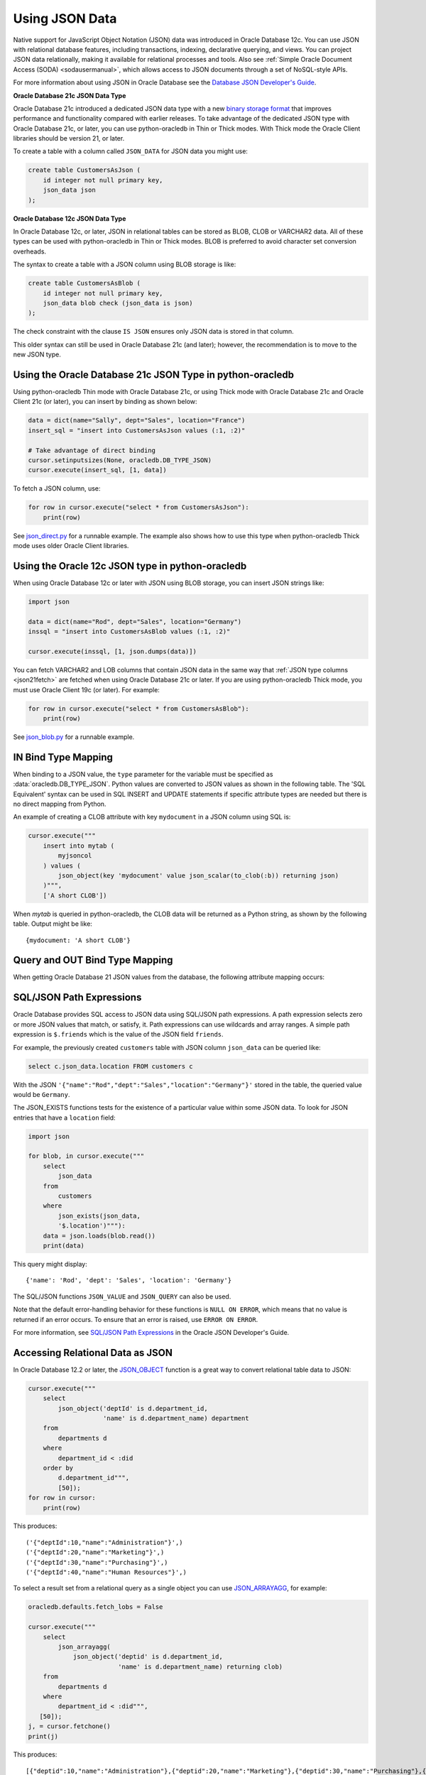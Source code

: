 .. _jsondatatype:

***************
Using JSON Data
***************

Native support for JavaScript Object Notation (JSON) data was introduced in
Oracle Database 12c.  You can use JSON with relational database features,
including transactions, indexing, declarative querying, and views.  You can
project JSON data relationally, making it available for relational processes
and tools.  Also see :ref:`Simple Oracle Document Access (SODA) <sodausermanual>`,
which allows access to JSON documents through a set of NoSQL-style APIs.

For more information about using JSON in Oracle Database see the `Database JSON
Developer's Guide
<https://www.oracle.com/pls/topic/lookup?ctx=dblatest&id=ADJSN>`__.

**Oracle Database 21c JSON Data Type**

Oracle Database 21c introduced a dedicated JSON data type with a new `binary
storage format <https://blogs.oracle.com/jsondb/osonformat>`__ that improves
performance and functionality compared with earlier releases.  To take
advantage of the dedicated JSON type with Oracle Database 21c, or later, you
can use python-oracledb in Thin or Thick modes.  With Thick mode the Oracle
Client libraries should be version 21, or later.

To create a table with a column called ``JSON_DATA`` for JSON data you might
use:

.. code-block:: sql

    create table CustomersAsJson (
        id integer not null primary key,
        json_data json
    );


**Oracle Database 12c JSON Data Type**

In Oracle Database 12c, or later, JSON in relational tables can be stored as
BLOB, CLOB or VARCHAR2 data.  All of these types can be used with
python-oracledb in Thin or Thick modes.  BLOB is preferred to avoid character
set conversion overheads.

The syntax to create a table with a JSON column using BLOB storage is like:

.. code-block:: sql

    create table CustomersAsBlob (
        id integer not null primary key,
        json_data blob check (json_data is json)
    );

The check constraint with the clause ``IS JSON`` ensures only JSON data is
stored in that column.

This older syntax can still be used in Oracle Database 21c (and later);
however, the recommendation is to move to the new JSON type.

Using the Oracle Database 21c JSON Type in python-oracledb
==========================================================

Using python-oracledb Thin mode with Oracle Database 21c, or using Thick mode
with Oracle Database 21c and Oracle Client 21c (or later), you can insert by
binding as shown below:

.. code-block:: python

    data = dict(name="Sally", dept="Sales", location="France")
    insert_sql = "insert into CustomersAsJson values (:1, :2)"

    # Take advantage of direct binding
    cursor.setinputsizes(None, oracledb.DB_TYPE_JSON)
    cursor.execute(insert_sql, [1, data])

.. _json21fetch:

To fetch a JSON column, use:

.. code-block:: python

    for row in cursor.execute("select * from CustomersAsJson"):
        print(row)

See `json_direct.py
<https://github.com/oracle/python-oracledb/tree/main/samples/json_direct.py>`__
for a runnable example.  The example also shows how to use this type when
python-oracledb Thick mode uses older Oracle Client libraries.

Using the Oracle 12c JSON type in python-oracledb
=================================================

When using Oracle Database 12c or later with JSON using BLOB storage, you can
insert JSON strings like:

.. code-block:: python

    import json

    data = dict(name="Rod", dept="Sales", location="Germany")
    inssql = "insert into CustomersAsBlob values (:1, :2)"

    cursor.execute(inssql, [1, json.dumps(data)])

You can fetch VARCHAR2 and LOB columns that contain JSON data in the same way
that :ref:`JSON type columns <json21fetch>` are fetched when using Oracle
Database 21c or later. If you are using python-oracledb Thick mode, you must
use Oracle Client 19c (or later). For example:

.. code-block:: python

    for row in cursor.execute("select * from CustomersAsBlob"):
        print(row)

.. versionchanged:: 2.0

    Previously, the ``oracledb.__future__.old_json_col_as_obj`` attribute
    needed to be set to *True* to fetch VARCHAR2 and LOB columns that
    contained JSON data. Also, you could fetch JSON data without setting this
    attribute with a call to ``json.loads()`` on the returned data. With this
    change, the ``oracledb.__future__.old_json_col_as_obj`` attribute is
    desupported. VARCHAR2 and LOB columns containing JSON data can now be
    fetched directly without setting the
    ``oracledb.__future__.old_json_col_as_obj`` attribute or without needing
    to call ``json.loads()`` on the value.

See `json_blob.py
<https://github.com/oracle/python-oracledb/tree/main/samples/json_blob.py>`__
for a runnable example.

IN Bind Type Mapping
====================

When binding to a JSON value, the ``type`` parameter for the variable must be
specified as :data:`oracledb.DB_TYPE_JSON`. Python values are converted to
JSON values as shown in the following table.  The 'SQL Equivalent' syntax can
be used in SQL INSERT and UPDATE statements if specific attribute types are
needed but there is no direct mapping from Python.

.. list-table-with-summary::
    :header-rows: 1
    :class: wy-table-responsive
    :widths: 1 1 1
    :summary: The first column is the Python Type or Value. The second column is the equivalent JSON Attribute Type or Value. The third column is the SQL Equivalent syntax.
    :align: left

    * - Python Type or Value
      - JSON Attribute Type or Value
      - SQL Equivalent Example
    * - None
      - null
      - NULL
    * - True
      - true
      - n/a
    * - False
      - false
      - n/a
    * - int
      - NUMBER
      - json_scalar(1)
    * - float
      - NUMBER
      - json_scalar(1)
    * - decimal.Decimal
      - NUMBER
      - json_scalar(1)
    * - str
      - VARCHAR2
      - json_scalar('String')
    * - datetime.date
      - TIMESTAMP
      - json_scalar(to_timestamp('2020-03-10', 'YYYY-MM-DD'))
    * - datetime.datetime
      - TIMESTAMP
      - json_scalar(to_timestamp('2020-03-10', 'YYYY-MM-DD'))
    * - bytes
      - RAW
      - json_scalar(utl_raw.cast_to_raw('A raw value'))
    * - list
      - Array
      - json_array(1, 2, 3 returning json)
    * - dict
      - Object
      - json_object(key 'Fred' value json_scalar(5), key 'George' value json_scalar('A string') returning json)
    * - n/a
      - CLOB
      - json_scalar(to_clob('A short CLOB'))
    * - n/a
      - BLOB
      - json_scalar(to_blob(utl_raw.cast_to_raw('A short BLOB')))
    * - n/a
      - DATE
      - json_scalar(to_date('2020-03-10', 'YYYY-MM-DD'))
    * - :ref:`oracledb.IntervalYM <interval_ym>`
      - INTERVAL YEAR TO MONTH
      - json_scalar(to_yminterval('+5-9'))
    * - datetime.timedelta
      - INTERVAL DAY TO SECOND
      - json_scalar(to_dsinterval('P25DT8H25M'))
    * - n/a
      - BINARY_DOUBLE
      - json_scalar(to_binary_double(25))
    * - n/a
      - BINARY_FLOAT
      - json_scalar(to_binary_float(15.5))

An example of creating a CLOB attribute with key ``mydocument`` in a JSON column
using SQL is:

.. code-block:: python

    cursor.execute("""
        insert into mytab (
            myjsoncol
        ) values (
            json_object(key 'mydocument' value json_scalar(to_clob(:b)) returning json)
        )""",
        ['A short CLOB'])

When `mytab` is queried in python-oracledb, the CLOB data will be returned as a
Python string, as shown by the following table.  Output might be like::

    {mydocument: 'A short CLOB'}

Query and OUT Bind Type Mapping
===============================

When getting Oracle Database 21 JSON values from the database, the following
attribute mapping occurs:

.. list-table-with-summary::
    :header-rows: 1
    :class: wy-table-responsive
    :widths: 1 1
    :align: left
    :summary: The first column is the Database JSON Attribute Type or Value. The second column is the corresponding Python Type or Value mapped.


    * - Database JSON Attribute Type or Value
      - Python Type or Value
    * - null
      - None
    * - false
      - False
    * - true
      - True
    * - NUMBER
      - decimal.Decimal
    * - VARCHAR2
      - str
    * - RAW
      - bytes
    * - CLOB
      - str
    * - BLOB
      - bytes
    * - DATE
      - datetime.datetime
    * - TIMESTAMP
      - datetime.datetime
    * - INTERVAL YEAR TO MONTH
      - :ref:`oracledb.IntervalYM <interval_ym>`
    * - INTERVAL DAY TO SECOND
      - datetime.timedelta
    * - BINARY_DOUBLE
      - float
    * - BINARY_FLOAT
      - float
    * - Arrays
      - list
    * - Objects
      - dict

SQL/JSON Path Expressions
=========================

Oracle Database provides SQL access to JSON data using SQL/JSON path
expressions.  A path expression selects zero or more JSON values that match, or
satisfy, it.  Path expressions can use wildcards and array ranges.  A simple
path expression is ``$.friends`` which is the value of the JSON field
``friends``.

For example, the previously created ``customers`` table with JSON column
``json_data`` can be queried like:

.. code-block:: sql

    select c.json_data.location FROM customers c

With the JSON ``'{"name":"Rod","dept":"Sales","location":"Germany"}'`` stored
in the table, the queried value would be ``Germany``.

The JSON_EXISTS functions tests for the existence of a particular value within
some JSON data.  To look for JSON entries that have a ``location`` field:

.. code-block:: python

    import json

    for blob, in cursor.execute("""
        select
            json_data
        from
            customers
        where
            json_exists(json_data,
            '$.location')"""):
        data = json.loads(blob.read())
        print(data)

This query might display::

    {'name': 'Rod', 'dept': 'Sales', 'location': 'Germany'}

The SQL/JSON functions ``JSON_VALUE`` and ``JSON_QUERY`` can also be used.

Note that the default error-handling behavior for these functions is
``NULL ON ERROR``, which means that no value is returned if an error occurs.
To ensure that an error is raised, use ``ERROR ON ERROR``.

For more information, see `SQL/JSON Path Expressions
<https://www.oracle.com/pls/topic/lookup?ctx=dblatest&
id=GUID-2DC05D71-3D62-4A14-855F-76E054032494>`__
in the Oracle JSON Developer's Guide.

Accessing Relational Data as JSON
=================================

In Oracle Database 12.2 or later, the `JSON_OBJECT
<https://www.oracle.com/pls/topic/lookup?ctx=dblatest&id=GUID-1EF347AE-7FDA-4B41-AFE0-DD5A49E8B370>`__
function is a great way to convert relational table data to JSON:

.. code-block:: python

    cursor.execute("""
        select
            json_object('deptId' is d.department_id,
                        'name' is d.department_name) department
        from
            departments d
        where
            department_id < :did
        order by
            d.department_id""",
            [50]);
    for row in cursor:
        print(row)

This produces::

    ('{"deptId":10,"name":"Administration"}',)
    ('{"deptId":20,"name":"Marketing"}',)
    ('{"deptId":30,"name":"Purchasing"}',)
    ('{"deptId":40,"name":"Human Resources"}',)

To select a result set from a relational query as a single object you can use
`JSON_ARRAYAGG
<https://www.oracle.com/pls/topic/lookup?ctx=dblatest&id=GUID-6D56077D-78DE-4CC0-9498-225DDC42E054>`__,
for example:

.. code-block:: python

    oracledb.defaults.fetch_lobs = False

    cursor.execute("""
        select
            json_arrayagg(
                json_object('deptid' is d.department_id,
                            'name' is d.department_name) returning clob)
        from
            departments d
        where
            department_id < :did""",
       [50]);
    j, = cursor.fetchone()
    print(j)


This produces::

    [{"deptid":10,"name":"Administration"},{"deptid":20,"name":"Marketing"},{"deptid":30,"name":"Purchasing"},{"deptid":40,"name":"Human Resources"}]

.. _jsondualityviews:

JSON-Relational Duality Views
=============================

Oracle Database 23ai JSON-Relational Duality Views allow data to be stored as
rows in tables to provide the benefits of the relational model and SQL access,
while also allowing read and write access to data as JSON documents for
application simplicity. See the `JSON-Relational Duality Developer's Guide
<https://www.oracle.com/pls/topic/lookup?ctx=dblatest&id=JSNVU>`__ for more
information.

For example, if the tables ``AuthorTab`` and ``BookTab`` exist::

    create table AuthorTab (
        AuthorId number generated by default on null as identity primary key,
        AuthorName varchar2(100)
    );

    create table BookTab (
        BookId number generated by default on null as identity primary key,
        BookTitle varchar2(100),
        AuthorId number references AuthorTab (AuthorId)
    );

Then a JSON Duality View over the tables could be created in SQL*Plus::

    create or replace json relational duality view BookDV as
    BookTab @insert @update @delete
    {
        _id: BookId,
        book_title: BookTitle,
        author: AuthorTab @insert @update
        {
            author_id: AuthorId,
            author_name: AuthorName
        }
    };

Applications can choose whether to use relational access to the underlying
tables, or use the duality view.

You can use SQL/JSON to query the view and return JSON. The query uses the
special column ``data``:

.. code-block:: python

    sql = """select b.data.book_title, b.data.author.author_name
             from BookDV b
             where b.data.author.author_id = :1"""
    for r in cursor.execute(sql, [1]):
        print(r)

Inserting JSON into the view will update the base relational tables:

.. code-block:: python

    data = dict(_id=1000, book_title="My New Book",
                author=dict(author_id=2000, author_name="John Doe"))
    cursor.setinputsizes(oracledb.DB_TYPE_JSON)
    cursor.execute("insert into BookDV values (:1)", [data])

See `json_duality.py
<https://github.com/oracle/python-oracledb/tree/main/samples/json_duality.py>`__
for a runnable example.

.. _sodadv:

You can also access a duality view directly using :ref:`SODA <sodausermanual>`
NoSQL-style document APIs by opening the view as if it were a SODA
collection. For example, to run a query-by-example on book titles:

.. code-block:: python

    soda = connection.getSodaDatabase()
    collection = soda.openCollection('BOOKDV')

    qbe = {'book_title': {'$like': 'The%'}}
    for doc in collection.find().filter(qbe).getDocuments():
        content = doc.getContent()
        print(content["book_title"])


See `soda_json_duality.py
<https://github.com/oracle/python-oracledb/tree/main/samples/soda_json_duality.py>`__
for a runnable example.
